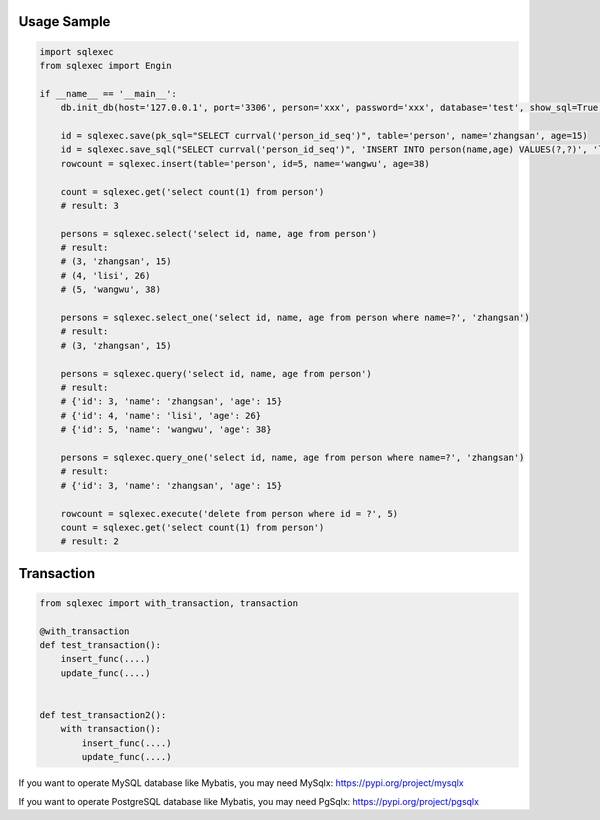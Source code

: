 Usage Sample
''''''''''''

.. code:: python

   import sqlexec
   from sqlexec import Engin

   if __name__ == '__main__':
       db.init_db(host='127.0.0.1', port='3306', person='xxx', password='xxx', database='test', show_sql=True, engin=Engin.PostgreSQL)

       id = sqlexec.save(pk_sql="SELECT currval('person_id_seq')", table='person', name='zhangsan', age=15)
       id = sqlexec.save_sql("SELECT currval('person_id_seq')", 'INSERT INTO person(name,age) VALUES(?,?)', 'lisi', 26)
       rowcount = sqlexec.insert(table='person', id=5, name='wangwu', age=38)

       count = sqlexec.get('select count(1) from person')
       # result: 3

       persons = sqlexec.select('select id, name, age from person')
       # result:
       # (3, 'zhangsan', 15)
       # (4, 'lisi', 26)
       # (5, 'wangwu', 38)
       
       persons = sqlexec.select_one('select id, name, age from person where name=?', 'zhangsan')
       # result:
       # (3, 'zhangsan', 15)

       persons = sqlexec.query('select id, name, age from person')
       # result:
       # {'id': 3, 'name': 'zhangsan', 'age': 15}
       # {'id': 4, 'name': 'lisi', 'age': 26}
       # {'id': 5, 'name': 'wangwu', 'age': 38}

       persons = sqlexec.query_one('select id, name, age from person where name=?', 'zhangsan')
       # result:
       # {'id': 3, 'name': 'zhangsan', 'age': 15}

       rowcount = sqlexec.execute('delete from person where id = ?', 5)
       count = sqlexec.get('select count(1) from person')
       # result: 2

Transaction
'''''''''''

.. code:: python

   from sqlexec import with_transaction, transaction

   @with_transaction
   def test_transaction():
       insert_func(....)
       update_func(....)


   def test_transaction2():
       with transaction():
           insert_func(....)
           update_func(....)


If you want to operate MySQL database like Mybatis, you may need MySqlx: https://pypi.org/project/mysqlx

If you want to operate PostgreSQL database like Mybatis, you may need PgSqlx: https://pypi.org/project/pgsqlx
